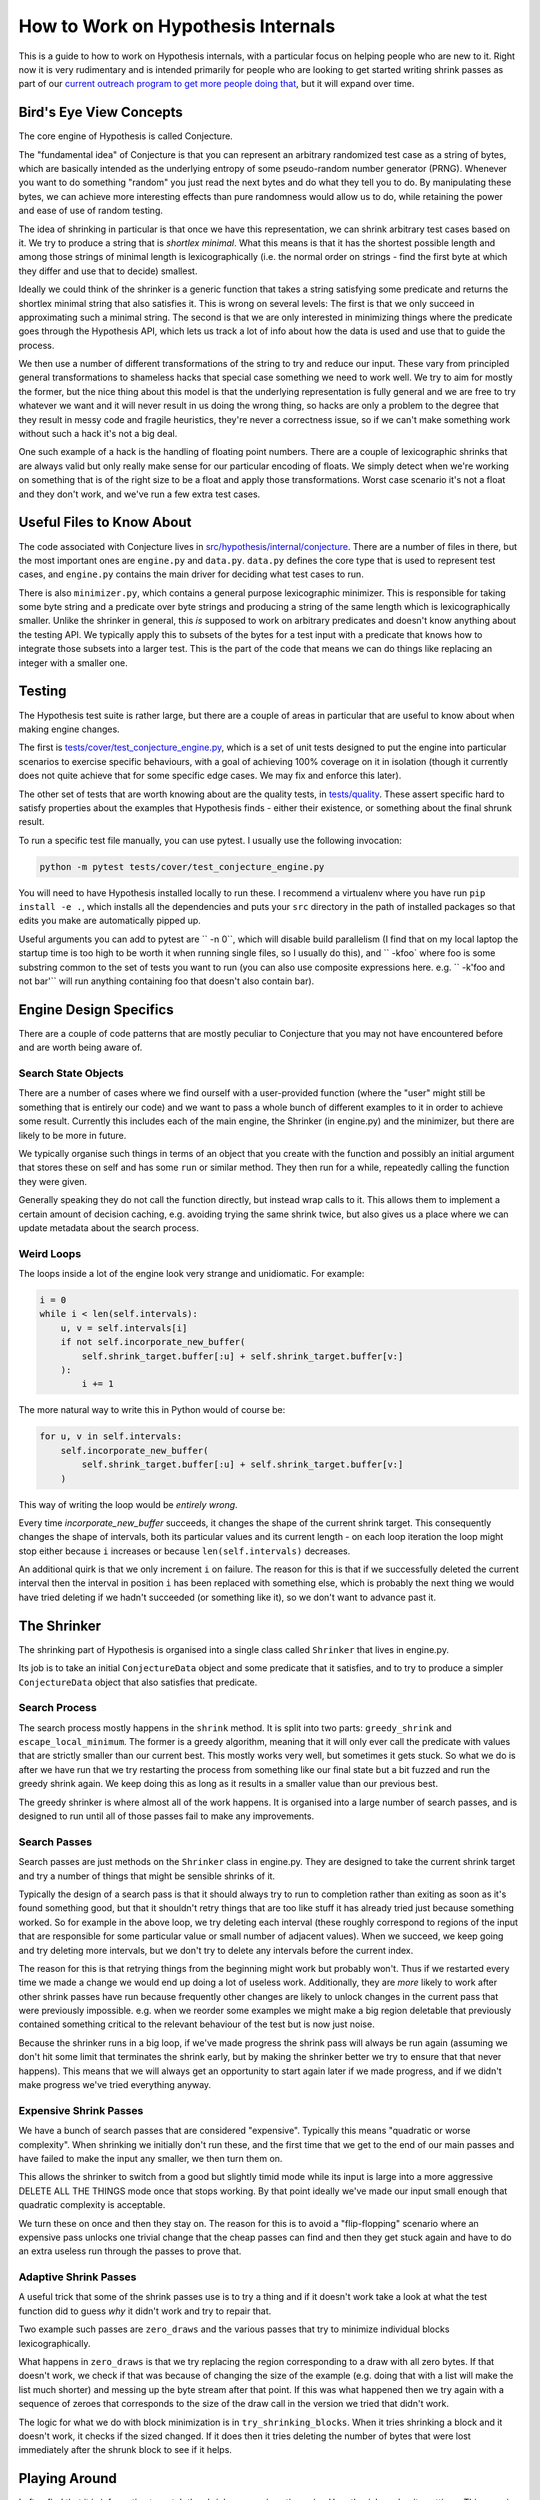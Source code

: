 ===================================
How to Work on Hypothesis Internals
===================================

This is a guide to how to work on Hypothesis internals,
with a particular focus on helping people who are new to it.
Right now it is very rudimentary and is intended primarily for people who are
looking to get started writing shrink passes as part of our `current outreach
program to get more people doing that <https://github.com/HypothesisWorks/hypothesis-python/issues/1093>`_,
but it will expand over time.

------------------------
Bird's Eye View Concepts
------------------------

The core engine of Hypothesis is called Conjecture.

The "fundamental idea" of Conjecture is that you can represent an arbitrary
randomized test case as a string of bytes, which are basically intended as the
underlying entropy of some pseudo-random number generator (PRNG).
Whenever you want to do something "random" you just read the next bytes and
do what they tell you to do. By manipulating these bytes, we can achieve
more interesting effects than pure randomness would allow us to do, while
retaining the power and ease of use of random testing.

The idea of shrinking in particular is that once we have this representation,
we can shrink arbitrary test cases based on it. We try to produce a string that
is *shortlex minimal*. What this means is that it has the shortest possible
length and among those strings of minimal length is lexicographically (i.e. the
normal order on strings - find the first byte at which they differ and use that
to decide) smallest.

Ideally we could think of the shrinker is a generic function that takes a
string satisfying some predicate and returns the shortlex minimal string that
also satisfies it.
This is wrong on several levels: The first is that we only succeed in approximating
such a minimal string. The second is that we are only interested in minimizing
things where the predicate goes through the Hypothesis API, which lets us track
a lot of info about how the data is used and use that to guide the process.

We then use a number of different transformations of the string to try and
reduce our input. These vary from principled general transformations to shameless
hacks that special case something we need to work well. We try to aim for mostly
the former, but the nice thing about this model is that the underlying representation
is fully general and we are free to try whatever we want and it will never result
in us doing the wrong thing, so hacks are only a problem to the degree that they
result in messy code and fragile heuristics, they're never a correctness issue,
so if we can't make something work without such a hack it's not a big deal.

One such example of a hack is the handling of floating point numbers. There are
a couple of lexicographic shrinks that are always valid but only really make
sense for our particular encoding of floats. We simply detect when we're working
on something that is of the right size to be a float and apply those transformations.
Worst case scenario it's not a float and they don't work, and we've run a few
extra test cases.

--------------------------
Useful Files to Know About
--------------------------

The code associated with Conjecture lives in
`src/hypothesis/internal/conjecture <https://github.com/HypothesisWorks/hypothesis-python/tree/master/src/hypothesis/internal/conjecture>`_.
There are a number of files in there,
but the most important ones are ``engine.py`` and ``data.py``.
``data.py`` defines the core type that is used to represent test cases,
and ``engine.py`` contains the main driver for deciding what test cases to run.

There is also ``minimizer.py``, which contains a general purpose lexicographic
minimizer. This is responsible for taking some byte string and a predicate over
byte strings and producing a string of the same length which is lexicographically
smaller. Unlike the shrinker in general, this *is* supposed to work on arbitrary
predicates and doesn't know anything about the testing API. We typically apply
this to subsets of the bytes for a test input with a predicate that knows how
to integrate those subsets into a larger test. This is the part of the code
that means we can do things like replacing an integer with a smaller one.

-------
Testing
-------

The Hypothesis test suite is rather large, but there are a couple of areas in
particular that are useful to know about when making engine changes.

The first is `tests/cover/test_conjecture_engine.py <https://github.com/HypothesisWorks/hypothesis-python/blob/master/tests/cover/test_conjecture_engine.py>`_,
which is a set of unit tests designed to put the engine into particular scenarios to exercise specific behaviours,
with a goal of achieving 100% coverage on it in isolation (though it currently does not quite achieve that for some specific edge cases.
We may fix and enforce this later).

The other set of tests that are worth knowing about are the quality tests,
in `tests/quality <https://github.com/HypothesisWorks/hypothesis-python/tree/master/tests/quality>`_.
These assert specific hard to satisfy properties about the examples that Hypothesis finds -
either their existence, or something about the final shrunk result.

To run a specific test file manually, you can use pytest. I usually use the
following invocation:

.. code-block::

    python -m pytest tests/cover/test_conjecture_engine.py

You will need to have Hypothesis installed locally to run these. I recommend a
virtualenv where you have run ``pip install -e .``, which installs all the
dependencies and puts your ``src`` directory in the path of installed packages
so that edits you make are automatically pipped up.

Useful arguments you can add to pytest are `` -n 0``, which will disable build
parallelism (I find that on my local laptop the startup time is too high to be
worth it when running single files, so I usually do this), and `` -kfoo` where
foo is some substring common to the set of tests you want to run (you can also
use composite expressions here. e.g. `` -k'foo and not bar'`` will run anything
containing foo that doesn't also contain bar).

-----------------------
Engine Design Specifics
-----------------------

There are a couple of code patterns that are mostly peculiar to Conjecture that
you may not have encountered before and are worth being aware of.

~~~~~~~~~~~~~~~~~~~~
Search State Objects
~~~~~~~~~~~~~~~~~~~~

There are a number of cases where we find ourself with a user-provided function
(where the "user" might still be something that is entirely our code) and we
want to pass a whole bunch of different examples to it in order to achieve some
result. Currently this includes each of the main engine, the Shrinker (in
engine.py) and the minimizer, but there are likely to be more in future.

We typically organise such things in terms of an object that you create with
the function and possibly an initial argument that stores these on self and
has some ``run`` or similar method. They then run for a while, repeatedly
calling the function they were given.

Generally speaking they do not call the function directly, but instead wrap
calls to it. This allows them to implement a certain amount of decision caching,
e.g. avoiding trying the same shrink twice, but also gives us a place where we
can update metadata about the search process.

~~~~~~~~~~~
Weird Loops
~~~~~~~~~~~

The loops inside a lot of the engine look very strange and unidiomatic. For
example:

.. code-block:: python

        i = 0
        while i < len(self.intervals):
            u, v = self.intervals[i]
            if not self.incorporate_new_buffer(
                self.shrink_target.buffer[:u] + self.shrink_target.buffer[v:]
            ):
                i += 1


The more natural way to write this in Python would of course be:

.. code-block:: python

        for u, v in self.intervals:
            self.incorporate_new_buffer(
                self.shrink_target.buffer[:u] + self.shrink_target.buffer[v:]
            )

This way of writing the loop would be *entirely wrong*.

Every time `incorporate_new_buffer` succeeds, it changes the shape of the
current shrink target. This consequently changes the shape of intervals, both
its particular values and its current length - on each loop iteration the loop
might stop either because ``i`` increases or because ``len(self.intervals)``
decreases.

An additional quirk is that we only increment ``i`` on failure. The reason for
this is that if we successfully deleted the current interval then the interval
in position ``i`` has been replaced with something else, which is probably the
next thing we would have tried deleting if we hadn't succeeded (or something
like it), so we don't want to advance past it.

------------
The Shrinker
------------

The shrinking part of Hypothesis is organised into a single class called ``Shrinker``
that lives in engine.py.

Its job is to take an initial ``ConjectureData`` object and some predicate that
it satisfies, and to try to produce a simpler ``ConjectureData`` object that
also satisfies that predicate.

~~~~~~~~~~~~~~
Search Process
~~~~~~~~~~~~~~

The search process mostly happens in the ``shrink`` method. It is split into
two parts: ``greedy_shrink`` and ``escape_local_minimum``. The former is a
greedy algorithm, meaning that it will only ever call the predicate with values
that are strictly smaller than our current best. This mostly works very well,
but sometimes it gets stuck. So what we do is after we have run that we try
restarting the process from something like our final state but a bit fuzzed and
run the greedy shrink again. We keep doing this as long as it results in a
smaller value than our previous best.

The greedy shrinker is where almost all of the work happens. It is organised
into a large number of search passes, and is designed to run until all of those
passes fail to make any improvements.

~~~~~~~~~~~~~
Search Passes
~~~~~~~~~~~~~

Search passes are just methods on the ``Shrinker`` class in engine.py. They are
designed to take the current shrink target and try a number of things that might
be sensible shrinks of it.

Typically the design of a search pass is that it should always try to run to
completion rather than exiting as soon as it's found something good, but that
it shouldn't retry things that are too like stuff it has already tried just
because something worked. So for example in the above loop, we try deleting
each interval (these roughly correspond to regions of the input that are
responsible for some particular value or small number of adjacent values).
When we succeed, we keep going and try deleting more intervals, but we don't
try to delete any intervals before the current index.

The reason for this is that retrying things from the beginning might work but
probably won't. Thus if we restarted every time we made a change we would end
up doing a lot of useless work. Additionally, they are *more* likely to work
after other shrink passes have run because frequently other changes are likely
to unlock changes in the current pass that were previously impossible. e.g.
when we reorder some examples we might make a big region deletable that
previously contained something critical to the relevant behaviour of the test
but is now just noise.

Because the shrinker runs in a big loop, if we've made progress the shrink pass
will always be run again (assuming we don't hit some limit that terminates the
shrink early, but by making the shrinker better we try to ensure that that
never happens).
This means that we will always get an opportunity to start again later if we
made progress, and if we didn't make progress we've tried everything anyway.


~~~~~~~~~~~~~~~~~~~~~~~
Expensive Shrink Passes
~~~~~~~~~~~~~~~~~~~~~~~

We have a bunch of search passes that are considered "expensive". Typically
this means "quadratic or worse complexity". When shrinking we initially don't
run these, and the first time that we get to the end of our main passes and
have failed to make the input any smaller, we then turn them on.

This allows the shrinker to switch from a good but slightly timid mode while its
input is large into a more aggressive DELETE ALL THE THINGS mode once that stops
working. By that point ideally we've made our input small enough that quadratic
complexity is acceptable.

We turn these on once and then they stay on. The reason for this is to avoid a
"flip-flopping" scenario where an expensive pass unlocks one trivial change that
the cheap passes can find and then they get stuck again and have to do an extra
useless run through the passes to prove that.

~~~~~~~~~~~~~~~~~~~~~~
Adaptive Shrink Passes
~~~~~~~~~~~~~~~~~~~~~~

A useful trick that some of the shrink passes use is to try a thing and if it
doesn't work take a look at what the test function did to guess *why* it didn't
work and try to repair that.

Two example such passes are ``zero_draws`` and the various passes that try to
minimize individual blocks lexicographically.

What happens in ``zero_draws`` is that we try replacing the region corresponding
to a draw with all zero bytes. If that doesn't work, we check if that was because
of changing the size of the example (e.g. doing that with a list will make the
list much shorter) and messing up the byte stream after that point. If this
was what happened then we try again with a sequence of zeroes that corresponds
to the size of the draw call in the version we tried that didn't work.

The logic for what we do with block minimization is in ``try_shrinking_blocks``.
When it tries shrinking a block and it doesn't work, it checks if the sized
changed. If it does then it tries deleting the number of bytes that were lost
immediately after the shrunk block to see if it helps.


--------------
Playing Around
--------------

I often find that it is informative to watch the shrink process in action using
Hypothesis's verbosity settings. This can give you an idea of what the format
of your data is, and how the shrink process transforms it.

In particular, it is often useful to run a test with the flag `` -s`` to tell it
not to hide output and the environment variable ``HYPOTHESIS_VERBOSITY_LEVEL=debug``.
This will give you a very detailed log of what the testing process is running,
along with information about what passes in the shrinker rare running and how
they transform it.

---------------
Getting Started
---------------

The best way of getting started on working on the engine is to work on the
shrinker. This is because it has the most well defined problems, the best
documented code among the engine, and it's generally fun to work on.

If you have not already done so, check out `Issue #1093 <https://github.com/HypothesisWorks/hypothesis-python/issues/1093>`_,
which collates a number of other issues about shrink quality that are good starting
points for people.

The best place to get started thus is to take a look at those linked issues and
just jump in and try things! Find one that you think sounds fun. Note that some
of them suggest not doing these as your first foray into the shrinker, as some
are harder than others.

*Please* ask questions if you have any - either the main issue for general
purpose questions or specific issues for questions about a particular problem -
if you get stuck or if anything doesn't make sense. We're trying to make this
process easier for everyone to work on, so asking us questions is actively
helpful to us and we will be very grateful to you for doing so.
